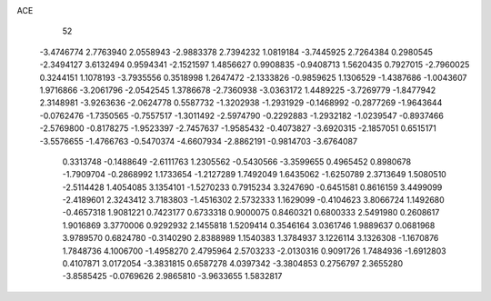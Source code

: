 ACE 
   52
  -3.4746774   2.7763940   2.0558943  -2.9883378   2.7394232   1.0819184
  -3.7445925   2.7264384   0.2980545  -2.3494127   3.6132494   0.9594341
  -2.1521597   1.4856627   0.9908835  -0.9408713   1.5620435   0.7927015
  -2.7960025   0.3244151   1.1078193  -3.7935556   0.3518998   1.2647472
  -2.1333826  -0.9859625   1.1306529  -1.4387686  -1.0043607   1.9716866
  -3.2061796  -2.0542545   1.3786678  -2.7360938  -3.0363172   1.4489225
  -3.7269779  -1.8477942   2.3148981  -3.9263636  -2.0624778   0.5587732
  -1.3202938  -1.2931929  -0.1468992  -0.2877269  -1.9643644  -0.0762476
  -1.7350565  -0.7557517  -1.3011492  -2.5974790  -0.2292883  -1.2932182
  -1.0239547  -0.8937466  -2.5769800  -0.8178275  -1.9523397  -2.7457637
  -1.9585432  -0.4073827  -3.6920315  -2.1857051   0.6515171  -3.5576655
  -1.4766763  -0.5470374  -4.6607934  -2.8862191  -0.9814703  -3.6764087
   0.3313748  -0.1488649  -2.6111763   1.2305562  -0.5430566  -3.3599655
   0.4965452   0.8980678  -1.7909704  -0.2868992   1.1733654  -1.2127289
   1.7492049   1.6435062  -1.6250789   2.3713649   1.5080510  -2.5114428
   1.4054085   3.1354101  -1.5270233   0.7915234   3.3247690  -0.6451581
   0.8616159   3.4499099  -2.4189601   2.3243412   3.7183803  -1.4516302
   2.5732333   1.1629099  -0.4104623   3.8066724   1.1492680  -0.4657318
   1.9081221   0.7423177   0.6733318   0.9000075   0.8460321   0.6800333
   2.5491980   0.2608617   1.9016869   3.3770006   0.9292932   2.1455818
   1.5209414   0.3546164   3.0361746   1.9889637   0.0681968   3.9789570
   0.6824780  -0.3140290   2.8388989   1.1540383   1.3784937   3.1226114
   3.1326308  -1.1670876   1.7848736   4.1006700  -1.4958270   2.4795964
   2.5703233  -2.0130316   0.9091726   1.7484936  -1.6912803   0.4107871
   3.0172054  -3.3831815   0.6587278   4.0397342  -3.3804853   0.2756797
   2.3655280  -3.8585425  -0.0769626   2.9865810  -3.9633655   1.5832817
